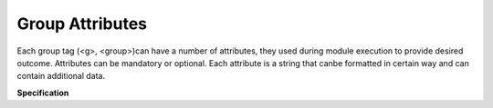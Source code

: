 Group Attributes
================

Each group tag (<g>, <group>)can have a number of attributes, they used during module execution to provide desired outcome. Attributes can be mandatory or optional. Each attribute is a string that canbe formatted in certain way and can contain additional data.

**Specification**

.. list-table::
   :widths: 10 20 20 50
   :header-rows: 1
   :align: left

   * - Attribute Name
     - Example
	 - Mandatory/
	   Optional
     - Description
   * - **name**  
     - name="interfaces.vlans"
	 - **Mandatory**
     - Uniquely identifies group within template and specifies results path location
   * - **input** 
     - input="./Data/DC1/"
	 - Optional
     - Used to provide the name of input tag which will beparsed bygiven group, 
	   alternatively can contain OS path string to files location that needs to be parsed by this group
